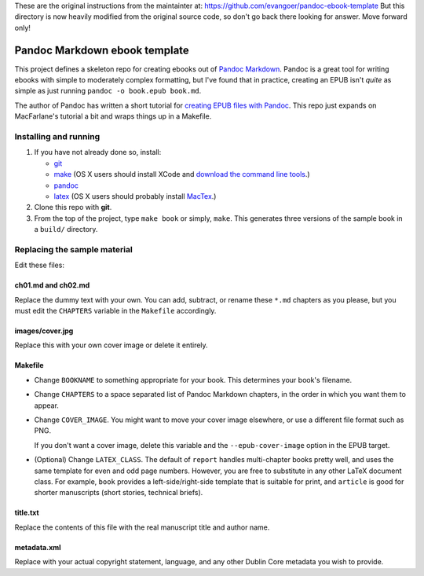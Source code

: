 
These are the original instructions from the maintainter at:
https://github.com/evangoer/pandoc-ebook-template
But this directory is now heavily modified from the original source code, so
don't go back there looking for answer. Move forward only!



Pandoc Markdown ebook template
==============================

This project defines a skeleton repo for creating ebooks out of `Pandoc Markdown
<http://johnmacfarlane.net/pandoc/README.html>`_.  Pandoc is a great tool for
writing ebooks with simple to moderately complex formatting, but I've found that
in practice, creating an EPUB isn't *quite* as simple as just running ``pandoc
-o book.epub book.md``.

The author of Pandoc has written a short tutorial for `creating EPUB files with
Pandoc <http://johnmacfarlane.net/pandoc/epub.html>`_. This repo just expands on
MacFarlane's tutorial a bit and wraps things up in a Makefile.

Installing and running
----------------------

1. If you have not already done so, install:
   
   * `git <http://git-scm.com/>`_
   * `make <http://www.gnu.org/software/make/>`_ (OS X users should install XCode
     and `download the command line tools
     <http://stackoverflow.com/questions/9329243/xcode-4-4-command-line-tools>`_.)
   * `pandoc <http://johnmacfarlane.net/pandoc>`_
   * `latex <http://www.latex-project.org/>`_ (OS X users should probably
     install `MacTex <http://tug.org/mactex/>`_.)

2. Clone this repo with **git**.

3. From the top of the project, type ``make book`` or simply, ``make``.
   This generates three versions of the sample book in a ``build/`` directory.


Replacing the sample material
-----------------------------

Edit these files:

ch01.md and ch02.md
```````````````````

Replace the dummy text with your own. You can add, subtract, or rename these
``*.md`` chapters as you please, but you must edit the ``CHAPTERS`` variable in
the ``Makefile`` accordingly. 

images/cover.jpg
````````````````

Replace this with your own cover image or delete it entirely. 

Makefile
````````

* Change ``BOOKNAME`` to something appropriate for your book. This determines your
  book's filename.

* Change ``CHAPTERS`` to a space separated list of Pandoc Markdown chapters, in
  the order in which you want them to appear.

* Change ``COVER_IMAGE``. You might want to move your cover image
  elsewhere, or use a different file format such as PNG.

  If you don't want a cover image, delete this variable and the
  ``--epub-cover-image`` option in the EPUB target.

* (Optional) Change ``LATEX_CLASS``. The default of ``report`` handles 
  multi-chapter books pretty well, and uses the same template for even and odd
  page numbers. However, you are free to substitute in any other LaTeX document
  class. For example, ``book`` provides a left-side/right-side template that is
  suitable for print, and ``article`` is good for shorter manuscripts (short
  stories, technical briefs).

title.txt
`````````

Replace the contents of this file with the real manuscript title and author name.

metadata.xml
````````````

Replace with your actual copyright statement, language, and any other Dublin
Core metadata you wish to provide.
